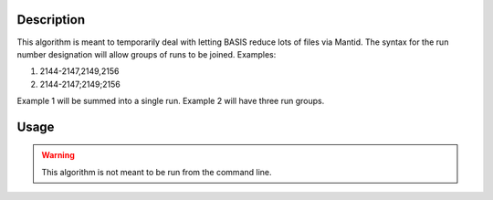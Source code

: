 .. algorithm::

.. summary::

.. alias::

.. properties::

Description
-----------

This algorithm is meant to temporarily deal with letting BASIS reduce
lots of files via Mantid. The syntax for the run number designation will
allow groups of runs to be joined. Examples:

1. 2144-2147,2149,2156
2. 2144-2147;2149;2156

Example 1 will be summed into a single run. Example 2 will have three run groups.

Usage
-----

.. warning::

    This algorithm is not meant to be run from the command line.

.. categories::

.. sourcelink::
